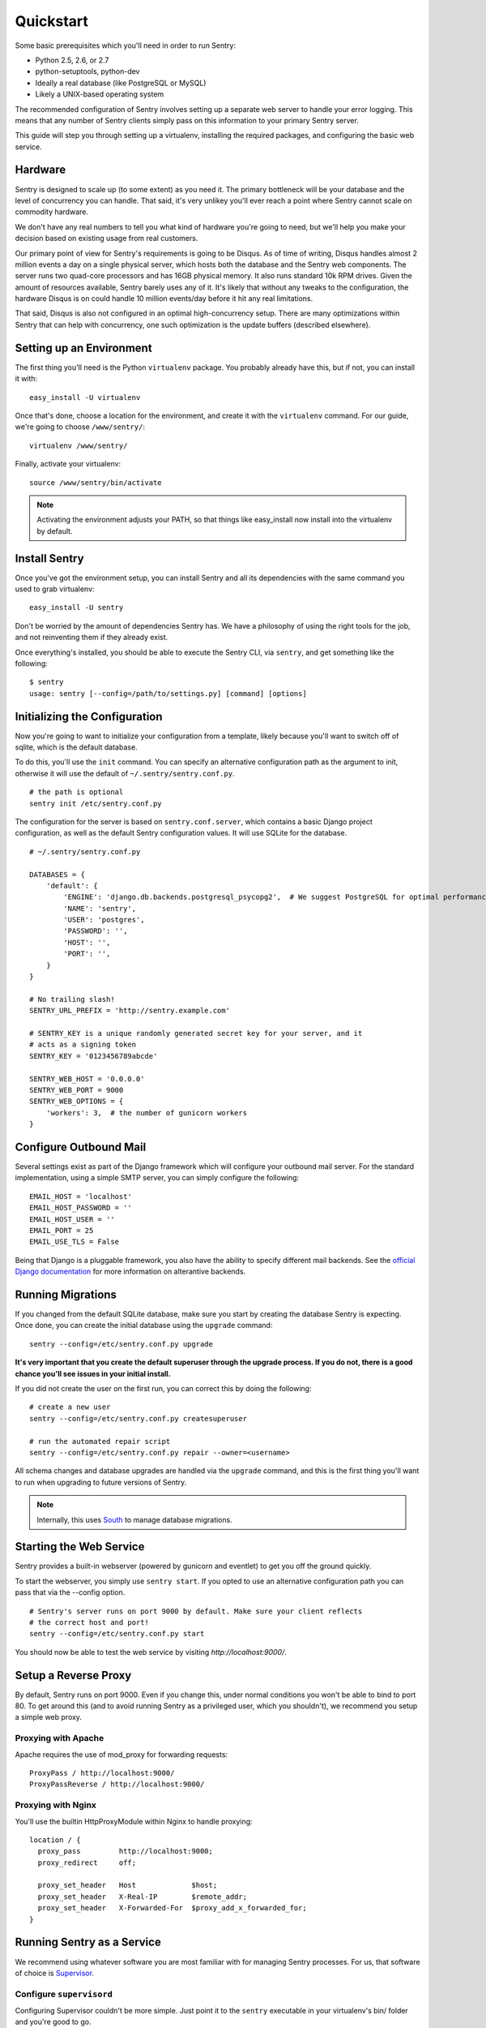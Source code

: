 Quickstart
==========

Some basic prerequisites which you'll need in order to run Sentry:

* Python 2.5, 2.6, or 2.7
* python-setuptools, python-dev
* Ideally a real database (like PostgreSQL or MySQL)
* Likely a UNIX-based operating system

The recommended configuration of Sentry involves setting up a separate web server to handle your error
logging. This means that any number of Sentry clients simply pass on this information to your primary Sentry
server.

This guide will step you through setting up a virtualenv, installing the required packages,
and configuring the basic web service.

Hardware
--------

Sentry is designed to scale up (to some extent) as you need it. The primary bottleneck will be your database
and the level of concurrency you can handle. That said, it's very unlikey you'll ever reach a point where Sentry
cannot scale on commodity hardware.

We don't have any real numbers to tell you what kind of hardware you're going to need, but we'll help you make
your decision based on existing usage from real customers.

Our primary point of view for Sentry's requirements is going to be Disqus. As of time of writing, Disqus handles
almost 2 million events a day on a single physical server, which hosts both the database and the Sentry web
components. The server runs two quad-core processors and has 16GB physical memory. It also runs standard 10k
RPM drives. Given the amount of resources available, Sentry barely uses any of it. It's likely that without
any tweaks to the configuration, the hardware Disqus is on could handle 10 million events/day before it hit
any real limitations.

That said, Disqus is also not configured in an optimal high-concurrency setup. There are many optimizations
within Sentry that can help with concurrency, one such optimization is the update buffers (described elsewhere).

Setting up an Environment
-------------------------

The first thing you'll need is the Python ``virtualenv`` package. You probably already
have this, but if not, you can install it with::

  easy_install -U virtualenv

Once that's done, choose a location for the environment, and create it with the ``virtualenv``
command. For our guide, we're going to choose ``/www/sentry/``::

  virtualenv /www/sentry/

Finally, activate your virtualenv::

  source /www/sentry/bin/activate

.. note:: Activating the environment adjusts your PATH, so that things like easy_install now
          install into the virtualenv by default.

Install Sentry
--------------

Once you've got the environment setup, you can install Sentry and all its dependencies with
the same command you used to grab virtualenv::

  easy_install -U sentry

Don't be worried by the amount of dependencies Sentry has. We have a philosophy of using the right tools for
the job, and not reinventing them if they already exist.

Once everything's installed, you should be able to execute the Sentry CLI, via ``sentry``, and get something
like the following::

  $ sentry
  usage: sentry [--config=/path/to/settings.py] [command] [options]

Initializing the Configuration
------------------------------

Now you're going to want to initialize your configuration from a template, likely because you'll want to switch
off of sqlite, which is the default database.

To do this, you'll use the ``init`` command. You can specify an alternative configuration
path as the argument to init, otherwise it will use the default of ``~/.sentry/sentry.conf.py``.

::

    # the path is optional
    sentry init /etc/sentry.conf.py

The configuration for the server is based on ``sentry.conf.server``, which contains a basic Django project
configuration, as well as the default Sentry configuration values. It will use SQLite for the database.

::

    # ~/.sentry/sentry.conf.py

    DATABASES = {
        'default': {
            'ENGINE': 'django.db.backends.postgresql_psycopg2',  # We suggest PostgreSQL for optimal performance
            'NAME': 'sentry',
            'USER': 'postgres',
            'PASSWORD': '',
            'HOST': '',
            'PORT': '',
        }
    }

    # No trailing slash!
    SENTRY_URL_PREFIX = 'http://sentry.example.com'

    # SENTRY_KEY is a unique randomly generated secret key for your server, and it
    # acts as a signing token
    SENTRY_KEY = '0123456789abcde'

    SENTRY_WEB_HOST = '0.0.0.0'
    SENTRY_WEB_PORT = 9000
    SENTRY_WEB_OPTIONS = {
        'workers': 3,  # the number of gunicorn workers
    }


Configure Outbound Mail
-----------------------

Several settings exist as part of the Django framework which will configure your outbound mail server. For the
standard implementation, using a simple SMTP server, you can simply configure the following::

    EMAIL_HOST = 'localhost'
    EMAIL_HOST_PASSWORD = ''
    EMAIL_HOST_USER = ''
    EMAIL_PORT = 25
    EMAIL_USE_TLS = False

Being that Django is a pluggable framework, you also have the ability to specify different mail backends. See the
`official Django documentation <https://docs.djangoproject.com/en/1.3/topics/email/?from=olddocs#email-backends>`_ for
more information on alterantive backends.

Running Migrations
------------------

If you changed from the default SQLite database, make sure you start by creating the database Sentry
is expecting. Once done, you can create the initial database using the ``upgrade`` command::

    sentry --config=/etc/sentry.conf.py upgrade

**It's very important that you create the default superuser through the upgrade process. If you do not, there is
a good chance you'll see issues in your initial install.**

If you did not create the user on the first run, you can correct this by doing the following::

    # create a new user
    sentry --config=/etc/sentry.conf.py createsuperuser

    # run the automated repair script
    sentry --config=/etc/sentry.conf.py repair --owner=<username>

All schema changes and database upgrades are handled via the ``upgrade`` command, and this is the first
thing you'll want to run when upgrading to future versions of Sentry.

.. note:: Internally, this uses `South <http://south.aeracode.org>`_ to manage database migrations.

Starting the Web Service
------------------------

Sentry provides a built-in webserver (powered by gunicorn and eventlet) to get you off the ground quickly.

To start the webserver, you simply use ``sentry start``. If you opted to use an alternative configuration path
you can pass that via the --config option.

::

  # Sentry's server runs on port 9000 by default. Make sure your client reflects
  # the correct host and port!
  sentry --config=/etc/sentry.conf.py start

You should now be able to test the web service by visiting `http://localhost:9000/`.

Setup a Reverse Proxy
---------------------

By default, Sentry runs on port 9000. Even if you change this, under normal conditions you won't be able to bind to
port 80. To get around this (and to avoid running Sentry as a privileged user, which you shouldn't), we recommend
you setup a simple web proxy.

Proxying with Apache
~~~~~~~~~~~~~~~~~~~~

Apache requires the use of mod_proxy for forwarding requests::

    ProxyPass / http://localhost:9000/
    ProxyPassReverse / http://localhost:9000/

Proxying with Nginx
~~~~~~~~~~~~~~~~~~~

You'll use the builtin HttpProxyModule within Nginx to handle proxying::

    location / {
      proxy_pass         http://localhost:9000;
      proxy_redirect     off;

      proxy_set_header   Host             $host;
      proxy_set_header   X-Real-IP        $remote_addr;
      proxy_set_header   X-Forwarded-For  $proxy_add_x_forwarded_for;
    }

Running Sentry as a Service
---------------------------

We recommend using whatever software you are most familiar with for managing Sentry processes. For us, that software
of choice is `Supervisor <http://supervisord.org/>`_.

Configure ``supervisord``
~~~~~~~~~~~~~~~~~~~~~~~~~

Configuring Supervisor couldn't be more simple. Just point it to the ``sentry`` executable in your virtualenv's bin/
folder and you're good to go.

::

  [program:sentry-web]
  directory=/www/sentry/
  command=/www/sentry/bin/sentry start http
  autostart=true
  autorestart=true
  redirect_stderr=true

Additional Utilities
--------------------

If you're familiar with Python you'll quickly find yourself at home, and even more so if you've used Django. The
``sentry`` command is just a simple wrapper around Django's ``django-admin.py``, which means you get all of the
power and flexibility that goes with it.

Some of those which you'll likely find useful are::

createsuperuser
~~~~~~~~~~~~~~~

Quick and easy creation of superusers. These users have full access to the entirety of the Sentry server.

runserver
~~~~~~~~~

Testing Sentry locally? Spin up Django's builtin runserver (or ``pip install django-devserver`` for something
slightly better).


Enabling Social Auth
--------------------

Most of the time it doesnt really matter **how** someone authenticates to the service, so much as it that they do. In
these cases, Sentry provides tight integrated with several large social services, including: Twitter, Facebook, Google,
and GitHub. Enabling this is as simple as setting up an application with the respective services, and configuring a 
couple values in your ``sentry.conf.py`` file.

Twitter
~~~~~~~

Register an application at http://twitter.com/apps/new. Take the values given on the page, and configure
the following::

  TWITTER_CONSUMER_KEY = ''
  TWITTER_CONSUMER_SECRET = ''

.. note:: It's important that input a callback URL, even if its useless. We have no idea why, consult Twitter.

Facebook
~~~~~~~~

Register an application at http://developers.facebook.com/setup/. Take the values given on the page, and configure
the following::

  FACEBOOK_APP_ID = ''
  FACEBOOK_API_SECRET = ''

Google
~~~~~~

Register an application at http://code.google.com/apis/accounts/docs/OAuth2.html#Registering. Take the values given on the page, and configure
the following::

  GOOGLE_OAUTH2_CLIENT_ID = ''
  GOOGLE_OAUTH2_CLIENT_SECRET = ''

GitHub
~~~~~~

Register an application at https://github.com/settings/applications/new. Take the values given on the page, and configure
the following::

  GITHUB_APP_ID = ''
  GITHUB_API_SECRET = ''

For more information on configuring social authentication services, consult the `documentation on django-social-auth
<https://github.com/omab/django-social-auth/>`_.


What's Next?
------------

There are several applications you may want to add to the default Sentry install for various security or other uses. This
is a bit outside of the scope of normal (locked down) installs, as typically you'll host things on your internal network. That
said, you'll first need to understand how you can modify the default settings.

First pop open your ``sentry.conf.py``, and add the following to the **very top** of the file::

  from sentry.conf.server import *

Now you'll have access to all of the default settings (Django and Sentry) to modify at your own will.

If you're running in the public domain, we highly recommend looking into `django-secure <http://pypi.python.org/pypi/django-secure>`_
and `django-bcrypt <http://pypi.python.org/pypi/django-bcrypt>`_ to lock down your installation with a little bit more
security. For example, to change the password storage to bcrypt (rather than the Django default), you would add the
following to your ``sentry.conf.py``::

  INSTALLED_APPS = INSTALLED_APPS + (
      'django_bcrypt',
  )

You'll also want to consider configuring cache and buffer settings, which respectively require a cache server and a Redis
server. While the Django configuration covers caching in great detail, Sentry allows you to specify a backend for its
own internal purposes::

  # You'll need to install django-pyblibmc for this example to work
  CACHES = {
      'default': {
          'BACKEND': 'django_pylibmc.memcached.PyLibMCCache',
          'LOCATION': 'localhost:11211',
      }
  }

  SENTRY_CACHE_BACKEND = 'default'

See :doc:`../buffer/index` for information on how to configure update buffers to improve performance on concurrent writes.
